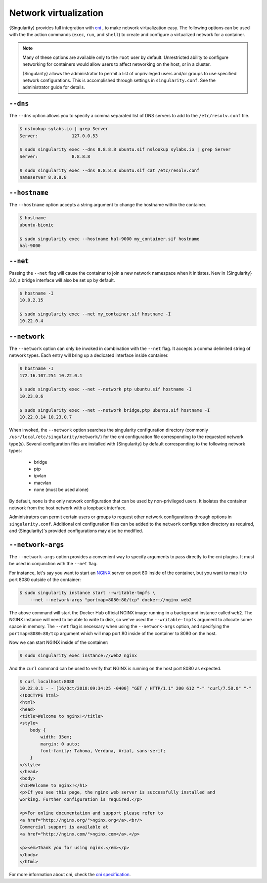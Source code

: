 .. _networking:

########################
 Network virtualization
########################

.. _sec:networking:

{Singularity} provides full integration with `cni
<https://github.com/containernetworking/cni>`_ , to make network
virtualization easy. The following options can be used with the the
action commands (``exec``, ``run``, and ``shell``) to create and
configure a virtualized network for a container.

.. note::

   Many of these options are available only to the ``root`` user by
   default. Unrestricted ability to configure networking for containers
   would allow users to affect networking on the host, or in a cluster.

   {Singularity} allows the administrator to permit a list of
   unprivileged users and/or groups to use specified network
   configurations. This is accomplished through settings in
   ``singularity.conf``. See the administrator guide for details.

***********
 ``--dns``
***********

The ``--dns`` option allows you to specify a comma separated list of DNS
servers to add to the ``/etc/resolv.conf`` file.

.. code::

   $ nslookup sylabs.io | grep Server
   Server:             127.0.0.53

   $ sudo singularity exec --dns 8.8.8.8 ubuntu.sif nslookup sylabs.io | grep Server
   Server:             8.8.8.8

   $ sudo singularity exec --dns 8.8.8.8 ubuntu.sif cat /etc/resolv.conf
   nameserver 8.8.8.8

****************
 ``--hostname``
****************

The ``--hostname`` option accepts a string argument to change the
hostname within the container.

.. code::

   $ hostname
   ubuntu-bionic

   $ sudo singularity exec --hostname hal-9000 my_container.sif hostname
   hal-9000

***********
 ``--net``
***********

Passing the ``--net`` flag will cause the container to join a new
network namespace when it initiates. New in {Singularity} 3.0, a bridge
interface will also be set up by default.

.. code::

   $ hostname -I
   10.0.2.15

   $ sudo singularity exec --net my_container.sif hostname -I
   10.22.0.4

***************
 ``--network``
***************

The ``--network`` option can only be invoked in combination with the
``--net`` flag. It accepts a comma delimited string of network types.
Each entry will bring up a dedicated interface inside container.

.. code::

   $ hostname -I
   172.16.107.251 10.22.0.1

   $ sudo singularity exec --net --network ptp ubuntu.sif hostname -I
   10.23.0.6

   $ sudo singularity exec --net --network bridge,ptp ubuntu.sif hostname -I
   10.22.0.14 10.23.0.7

When invoked, the ``--network`` option searches the singularity
configuration directory (commonly
``/usr/local/etc/singularity/network/``) for the cni configuration file
corresponding to the requested network type(s). Several configuration
files are installed with {Singularity} by default corresponding to the
following network types:

   -  bridge
   -  ptp
   -  ipvlan
   -  macvlan
   -  none (must be used alone)

By default, ``none`` is the only network configuration that can be used
by non-privileged users. It isolates the container network from the host
network with a loopback interface.

Administrators can permit certain users or groups to request other
network configurations through options in ``singularity.conf``.
Additional cni configuration files can be added to the ``network``
configuration directory as required, and {Singularity}'s provided
configurations may also be modified.

********************
 ``--network-args``
********************

The ``--network-args`` option provides a convenient way to specify
arguments to pass directly to the cni plugins. It must be used in
conjunction with the ``--net`` flag.

For instance, let's say you want to start an `NGINX
<https://www.nginx.com/>`_ server on port 80 inside of the container,
but you want to map it to port 8080 outside of the container:

.. code::

   $ sudo singularity instance start --writable-tmpfs \
       --net --network-args "portmap=8080:80/tcp" docker://nginx web2

The above command will start the Docker Hub official NGINX image running
in a background instance called ``web2``. The NGINX instance will need
to be able to write to disk, so we've used the ``--writable-tmpfs``
argument to allocate some space in memory. The ``--net`` flag is
necessary when using the ``--network-args`` option, and specifying the
``portmap=8080:80/tcp`` argument which will map port 80 inside of the
container to 8080 on the host.

Now we can start NGINX inside of the container:

.. code::

   $ sudo singularity exec instance://web2 nginx

And the ``curl`` command can be used to verify that NGINX is running on
the host port 8080 as expected.

.. code::

   $ curl localhost:8080
   10.22.0.1 - - [16/Oct/2018:09:34:25 -0400] "GET / HTTP/1.1" 200 612 "-" "curl/7.58.0" "-"
   <!DOCTYPE html>
   <html>
   <head>
   <title>Welcome to nginx!</title>
   <style>
       body {
           width: 35em;
           margin: 0 auto;
           font-family: Tahoma, Verdana, Arial, sans-serif;
       }
   </style>
   </head>
   <body>
   <h1>Welcome to nginx!</h1>
   <p>If you see this page, the nginx web server is successfully installed and
   working. Further configuration is required.</p>

   <p>For online documentation and support please refer to
   <a href="http://nginx.org/">nginx.org</a>.<br/>
   Commercial support is available at
   <a href="http://nginx.com/">nginx.com</a>.</p>

   <p><em>Thank you for using nginx.</em></p>
   </body>
   </html>

For more information about cni, check the `cni specification
<https://github.com/containernetworking/cni/blob/master/SPEC.md>`_.
